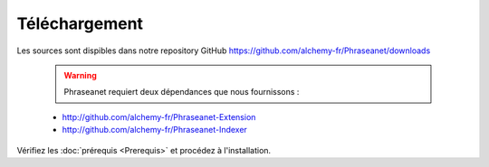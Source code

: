 Téléchargement
==============

Les sources sont dispibles dans notre repository GitHub
`https://github.com/alchemy-fr/Phraseanet/downloads <https://github.com/alchemy-fr/Phraseanet/downloads>`_

  .. warning:: Phraseanet requiert deux dépendances que nous fournissons :

  * http://github.com/alchemy-fr/Phraseanet-Extension

  * http://github.com/alchemy-fr/Phraseanet-Indexer

Vérifiez les :doc:`prérequis <Prerequis>` et procédez à l'installation.
